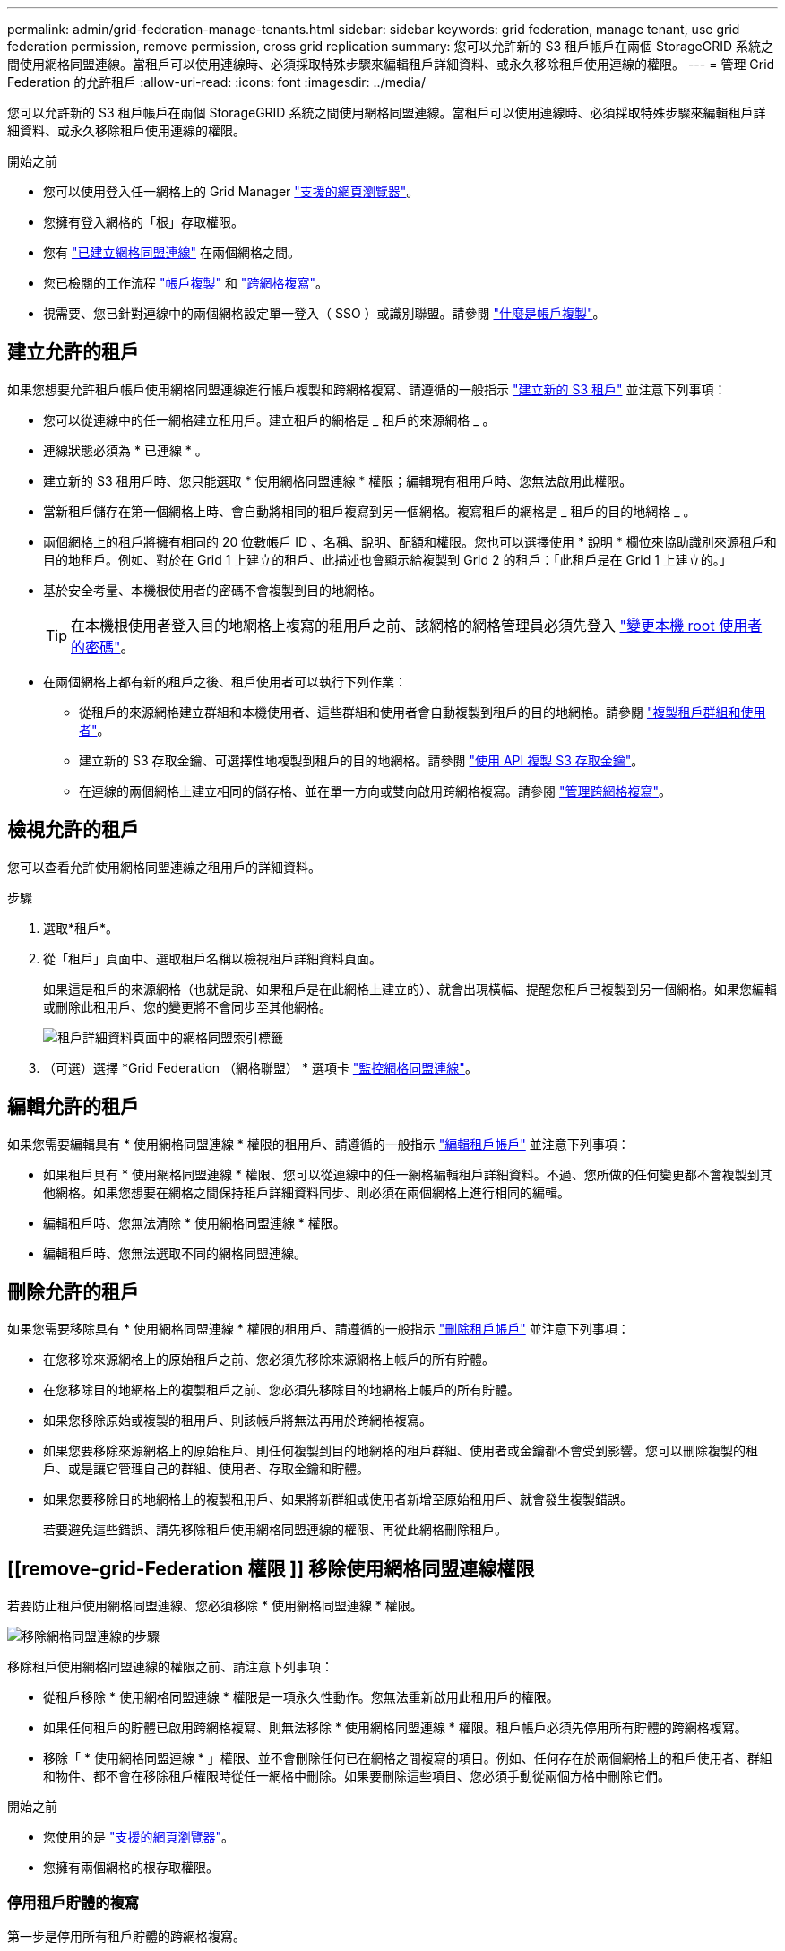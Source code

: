 ---
permalink: admin/grid-federation-manage-tenants.html 
sidebar: sidebar 
keywords: grid federation, manage tenant, use grid federation permission, remove permission, cross grid replication 
summary: 您可以允許新的 S3 租戶帳戶在兩個 StorageGRID 系統之間使用網格同盟連線。當租戶可以使用連線時、必須採取特殊步驟來編輯租戶詳細資料、或永久移除租戶使用連線的權限。 
---
= 管理 Grid Federation 的允許租戶
:allow-uri-read: 
:icons: font
:imagesdir: ../media/


[role="lead"]
您可以允許新的 S3 租戶帳戶在兩個 StorageGRID 系統之間使用網格同盟連線。當租戶可以使用連線時、必須採取特殊步驟來編輯租戶詳細資料、或永久移除租戶使用連線的權限。

.開始之前
* 您可以使用登入任一網格上的 Grid Manager link:../admin/web-browser-requirements.html["支援的網頁瀏覽器"]。
* 您擁有登入網格的「根」存取權限。
* 您有 link:grid-federation-create-connection.html["已建立網格同盟連線"] 在兩個網格之間。
* 您已檢閱的工作流程 link:grid-federation-what-is-account-clone.html["帳戶複製"] 和 link:grid-federation-what-is-cross-grid-replication.html["跨網格複寫"]。
* 視需要、您已針對連線中的兩個網格設定單一登入（ SSO ）或識別聯盟。請參閱 link:grid-federation-what-is-account-clone.html["什麼是帳戶複製"]。




== 建立允許的租戶

如果您想要允許租戶帳戶使用網格同盟連線進行帳戶複製和跨網格複寫、請遵循的一般指示 link:creating-tenant-account.html["建立新的 S3 租戶"] 並注意下列事項：

* 您可以從連線中的任一網格建立租用戶。建立租戶的網格是 _ 租戶的來源網格 _ 。
* 連線狀態必須為 * 已連線 * 。
* 建立新的 S3 租用戶時、您只能選取 * 使用網格同盟連線 * 權限；編輯現有租用戶時、您無法啟用此權限。
* 當新租戶儲存在第一個網格上時、會自動將相同的租戶複寫到另一個網格。複寫租戶的網格是 _ 租戶的目的地網格 _ 。
* 兩個網格上的租戶將擁有相同的 20 位數帳戶 ID 、名稱、說明、配額和權限。您也可以選擇使用 * 說明 * 欄位來協助識別來源租戶和目的地租戶。例如、對於在 Grid 1 上建立的租戶、此描述也會顯示給複製到 Grid 2 的租戶：「此租戶是在 Grid 1 上建立的。」
* 基於安全考量、本機根使用者的密碼不會複製到目的地網格。
+

TIP: 在本機根使用者登入目的地網格上複寫的租用戶之前、該網格的網格管理員必須先登入 link:changing-password-for-tenant-local-root-user.html["變更本機 root 使用者的密碼"]。

* 在兩個網格上都有新的租戶之後、租戶使用者可以執行下列作業：
+
** 從租戶的來源網格建立群組和本機使用者、這些群組和使用者會自動複製到租戶的目的地網格。請參閱 link:../tenant/grid-federation-account-clone.html["複製租戶群組和使用者"]。
** 建立新的 S3 存取金鑰、可選擇性地複製到租戶的目的地網格。請參閱 link:../tenant/grid-federation-clone-keys-with-api.html["使用 API 複製 S3 存取金鑰"]。
** 在連線的兩個網格上建立相同的儲存格、並在單一方向或雙向啟用跨網格複寫。請參閱 link:../tenant/grid-federation-manage-cross-grid-replication.html["管理跨網格複寫"]。






== 檢視允許的租戶

您可以查看允許使用網格同盟連線之租用戶的詳細資料。

.步驟
. 選取*租戶*。
. 從「租戶」頁面中、選取租戶名稱以檢視租戶詳細資料頁面。
+
如果這是租戶的來源網格（也就是說、如果租戶是在此網格上建立的）、就會出現橫幅、提醒您租戶已複製到另一個網格。如果您編輯或刪除此租用戶、您的變更將不會同步至其他網格。

+
image::../media/grid-federation-tenant-detail.png[租戶詳細資料頁面中的網格同盟索引標籤]

. （可選）選擇 *Grid Federation （網格聯盟） * 選項卡 link:../monitor/grid-federation-monitor-connections.html["監控網格同盟連線"]。




== 編輯允許的租戶

如果您需要編輯具有 * 使用網格同盟連線 * 權限的租用戶、請遵循的一般指示 link:editing-tenant-account.html["編輯租戶帳戶"] 並注意下列事項：

* 如果租戶具有 * 使用網格同盟連線 * 權限、您可以從連線中的任一網格編輯租戶詳細資料。不過、您所做的任何變更都不會複製到其他網格。如果您想要在網格之間保持租戶詳細資料同步、則必須在兩個網格上進行相同的編輯。
* 編輯租戶時、您無法清除 * 使用網格同盟連線 * 權限。
* 編輯租戶時、您無法選取不同的網格同盟連線。




== 刪除允許的租戶

如果您需要移除具有 * 使用網格同盟連線 * 權限的租用戶、請遵循的一般指示 link:deleting-tenant-account.html["刪除租戶帳戶"] 並注意下列事項：

* 在您移除來源網格上的原始租戶之前、您必須先移除來源網格上帳戶的所有貯體。
* 在您移除目的地網格上的複製租戶之前、您必須先移除目的地網格上帳戶的所有貯體。
* 如果您移除原始或複製的租用戶、則該帳戶將無法再用於跨網格複寫。
* 如果您要移除來源網格上的原始租戶、則任何複製到目的地網格的租戶群組、使用者或金鑰都不會受到影響。您可以刪除複製的租戶、或是讓它管理自己的群組、使用者、存取金鑰和貯體。
* 如果您要移除目的地網格上的複製租用戶、如果將新群組或使用者新增至原始租用戶、就會發生複製錯誤。
+
若要避免這些錯誤、請先移除租戶使用網格同盟連線的權限、再從此網格刪除租戶。





== [[remove-grid-Federation 權限 ]] 移除使用網格同盟連線權限

若要防止租戶使用網格同盟連線、您必須移除 * 使用網格同盟連線 * 權限。

image:../media/grid-federation-remove-permission.png["移除網格同盟連線的步驟"]

移除租戶使用網格同盟連線的權限之前、請注意下列事項：

* 從租戶移除 * 使用網格同盟連線 * 權限是一項永久性動作。您無法重新啟用此租用戶的權限。
* 如果任何租戶的貯體已啟用跨網格複寫、則無法移除 * 使用網格同盟連線 * 權限。租戶帳戶必須先停用所有貯體的跨網格複寫。
* 移除「 * 使用網格同盟連線 * 」權限、並不會刪除任何已在網格之間複寫的項目。例如、任何存在於兩個網格上的租戶使用者、群組和物件、都不會在移除租戶權限時從任一網格中刪除。如果要刪除這些項目、您必須手動從兩個方格中刪除它們。


.開始之前
* 您使用的是 link:../admin/web-browser-requirements.html["支援的網頁瀏覽器"]。
* 您擁有兩個網格的根存取權限。




=== 停用租戶貯體的複寫

第一步是停用所有租戶貯體的跨網格複寫。

.步驟
. 從任一網格開始、從主要管理節點登入 Grid Manager 。
. 選擇 * 組態 * > * 系統 * > * 網格聯盟 * 。
. 選取連線名稱以顯示其詳細資料。
. 在 * 允許的租戶 * 索引標籤上、判斷租戶是否正在使用連線。
. 如果列出租戶、請指示他們 link:../tenant/grid-federation-manage-cross-grid-replication.html["停用跨網格複寫"] 適用於連線中兩個網格上的所有貯體。
+

TIP: 如果任何租戶貯體已啟用跨網格複寫、則無法移除 * 使用網格同盟連線 * 權限。租戶必須在兩個網格上停用其儲存格的跨網格複寫。





=== 移除租戶權限

停用租戶貯體的跨網格複寫之後、您可以移除租戶使用網格同盟連線的權限。

.步驟
. 從主要管理節點登入 Grid Manager 。
. 從「 Grid Federation 」頁面或「租戶」頁面移除權限。
+
[role="tabbed-block"]
====
.網格同盟頁面
--
.. 選擇 * 組態 * > * 系統 * > * 網格聯盟 * 。
.. 選取連線名稱以顯示其詳細資料頁面。
.. 在 * 允許的租戶 * 標籤上、選取租戶的選項按鈕。
.. 選取 * 移除權限 * 。


--
.租戶頁面
--
.. 選取*租戶*。
.. 選取租戶名稱以顯示詳細資料頁面。
.. 在 * 網格聯盟 * 索引標籤上、選取連線的選項按鈕。
.. 選取 * 移除權限 * 。


--
====
. 檢閱確認對話方塊中的警告、然後選取 * 移除 * 。
+
** 如果權限可以移除、您會返回詳細資料頁面、並顯示成功訊息。此租用戶無法再使用網格同盟連線。
** 如果一或多個租戶貯體仍啟用跨網格複寫、則會顯示錯誤。
+
image:../media/grid-federation-remove-permission-error.png["如果租戶已啟用貯體的 cgrr 、則會顯示錯誤訊息"]

+
您可以執行下列其中一項：

+
*** （建議。） 登入租戶管理程式、並停用每個租戶桶的複寫功能。請參閱 link:../tenant/grid-federation-manage-cross-grid-replication.html["管理跨網格複寫"]。然後重複步驟以移除 * 使用網格連線 * 權限。
*** 強制移除權限。請參閱下一節。




. 移至其他網格並重複這些步驟、以移除其他網格上相同租用戶的權限。




== [[force_remove_permission]] 強制移除權限

如有必要、您可以強制移除租戶使用網格同盟連線的權限、即使租戶區已啟用跨網格複寫。

在強制移除租戶權限之前、請注意的一般考量事項 <<remove-grid-federation-permission,移除權限>> 以及以下額外考量：

* 如果您強制移除 * 使用網格同盟連線 * 權限、任何擱置複寫至其他網格（擷取但尚未複寫）的物件都會繼續複寫。若要防止這些處理中物件到達目的地貯體、您也必須移除其他網格上的租戶權限。
* 移除「 * 使用網格同盟連線 * 」權限之後、任何擷取到來源貯體的物件、將永遠不會複寫到目的地貯體。


.步驟
. 從主要管理節點登入 Grid Manager 。
. 選擇 * 組態 * > * 系統 * > * 網格聯盟 * 。
. 選取連線名稱以顯示其詳細資料頁面。
. 在 * 允許的租戶 * 標籤上、選取租戶的選項按鈕。
. 選取 * 移除權限 * 。
. 檢閱確認對話方塊中的警告、然後選取 * 強制移除 * 。
+
隨即顯示成功訊息。此租用戶無法再使用網格同盟連線。

. 視需要移至其他網格、然後重複這些步驟、強制移除其他網格上相同租戶帳戶的權限。例如、您應該在其他網格上重複這些步驟、以防止處理中的物件到達目的地儲存格。

